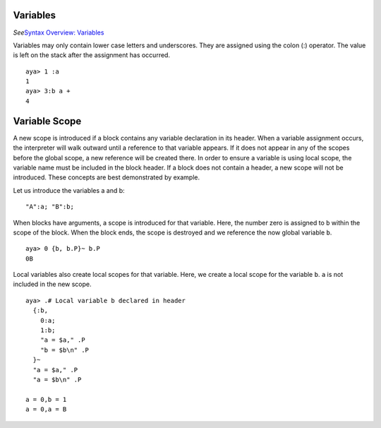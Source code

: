 Variables
=========

*See*\ `Syntax Overview: Variables <./Syntax-Overview#variables>`__

Variables may only contain lower case letters and underscores. They are
assigned using the colon (:) operator. The value is left on the stack
after the assignment has occurred.

::

   aya> 1 :a
   1
   aya> 3:b a +
   4

Variable Scope
==============

A new scope is introduced if a block contains any variable declaration
in its header. When a variable assignment occurs, the interpreter will
walk outward until a reference to that variable appears. If it does not
appear in any of the scopes before the global scope, a new reference
will be created there. In order to ensure a variable is using local
scope, the variable name must be included in the block header. If a
block does not contain a header, a new scope will not be introduced.
These concepts are best demonstrated by example.

Let us introduce the variables a and b:

::

   "A":a; "B":b;

When blocks have arguments, a scope is introduced for that variable.
Here, the number zero is assigned to ``b`` within the scope of the
block. When the block ends, the scope is destroyed and we reference the
now global variable ``b``.

::

   aya> 0 {b, b.P}~ b.P
   0B

Local variables also create local scopes for that variable. Here, we
create a local scope for the variable ``b``. ``a`` is not included in
the new scope.

::

   aya> .# Local variable b declared in header
     {:b,
       0:a;
       1:b;
       "a = $a," .P
       "b = $b\n" .P
     }~ 
     "a = $a," .P
     "a = $b\n" .P

   a = 0,b = 1
   a = 0,a = B
